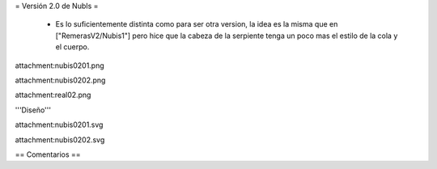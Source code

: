 = Versión 2.0 de NubIs =

 * Es lo suficientemente distinta como para ser otra version, la idea es la misma que en ["RemerasV2/Nubis1"] pero hice que la cabeza de la serpiente tenga un poco mas el estilo de la cola y el cuerpo.

attachment:nubis0201.png

attachment:nubis0202.png

attachment:real02.png


'''Diseño'''

attachment:nubis0201.svg

attachment:nubis0202.svg

== Comentarios ==
